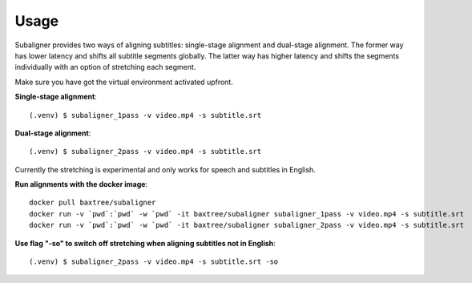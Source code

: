 ########################
Usage
########################

Subaligner provides two ways of aligning subtitles: single-stage alignment and dual-stage alignment. The former way has
lower latency and shifts all subtitle segments globally. The latter way has higher latency and shifts the
segments individually with an option of stretching each segment.

Make sure you have got the virtual environment activated upfront.

**Single-stage alignment**::

    (.venv) $ subaligner_1pass -v video.mp4 -s subtitle.srt

**Dual-stage alignment**::

    (.venv) $ subaligner_2pass -v video.mp4 -s subtitle.srt

Currently the stretching is experimental and only works for speech and subtitles in English.

**Run alignments with the docker image**::

    docker pull baxtree/subaligner
    docker run -v `pwd`:`pwd` -w `pwd` -it baxtree/subaligner subaligner_1pass -v video.mp4 -s subtitle.srt
    docker run -v `pwd`:`pwd` -w `pwd` -it baxtree/subaligner subaligner_2pass -v video.mp4 -s subtitle.srt

**Use flag "-so" to switch off stretching when aligning subtitles not in English**::

    (.venv) $ subaligner_2pass -v video.mp4 -s subtitle.srt -so
